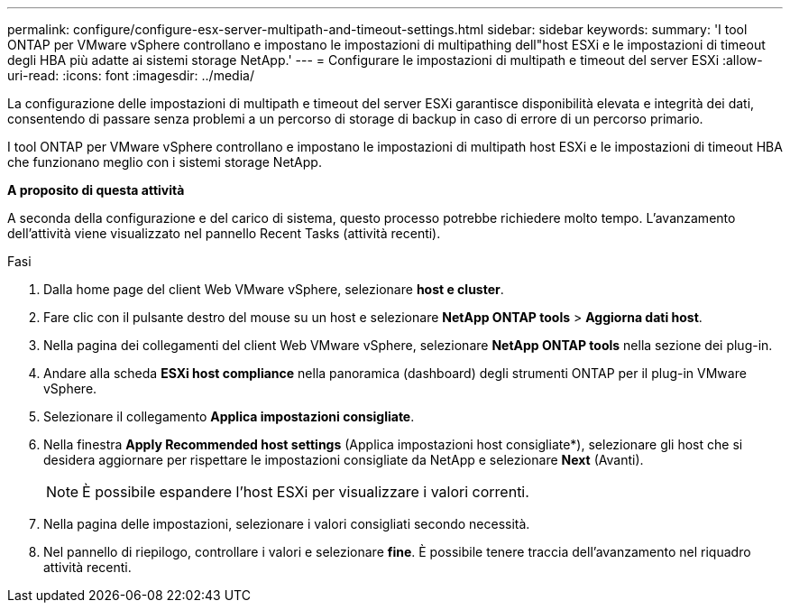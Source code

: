 ---
permalink: configure/configure-esx-server-multipath-and-timeout-settings.html 
sidebar: sidebar 
keywords:  
summary: 'I tool ONTAP per VMware vSphere controllano e impostano le impostazioni di multipathing dell"host ESXi e le impostazioni di timeout degli HBA più adatte ai sistemi storage NetApp.' 
---
= Configurare le impostazioni di multipath e timeout del server ESXi
:allow-uri-read: 
:icons: font
:imagesdir: ../media/


[role="lead"]
La configurazione delle impostazioni di multipath e timeout del server ESXi garantisce disponibilità elevata e integrità dei dati, consentendo di passare senza problemi a un percorso di storage di backup in caso di errore di un percorso primario.

I tool ONTAP per VMware vSphere controllano e impostano le impostazioni di multipath host ESXi e le impostazioni di timeout HBA che funzionano meglio con i sistemi storage NetApp.

*A proposito di questa attività*

A seconda della configurazione e del carico di sistema, questo processo potrebbe richiedere molto tempo. L'avanzamento dell'attività viene visualizzato nel pannello Recent Tasks (attività recenti).

.Fasi
. Dalla home page del client Web VMware vSphere, selezionare *host e cluster*.
. Fare clic con il pulsante destro del mouse su un host e selezionare *NetApp ONTAP tools* > *Aggiorna dati host*.
. Nella pagina dei collegamenti del client Web VMware vSphere, selezionare *NetApp ONTAP tools* nella sezione dei plug-in.
. Andare alla scheda *ESXi host compliance* nella panoramica (dashboard) degli strumenti ONTAP per il plug-in VMware vSphere.
. Selezionare il collegamento *Applica impostazioni consigliate*.
. Nella finestra *Apply Recommended host settings* (Applica impostazioni host consigliate*), selezionare gli host che si desidera aggiornare per rispettare le impostazioni consigliate da NetApp e selezionare *Next* (Avanti).
+

NOTE: È possibile espandere l'host ESXi per visualizzare i valori correnti.

. Nella pagina delle impostazioni, selezionare i valori consigliati secondo necessità.
. Nel pannello di riepilogo, controllare i valori e selezionare *fine*. È possibile tenere traccia dell'avanzamento nel riquadro attività recenti.

